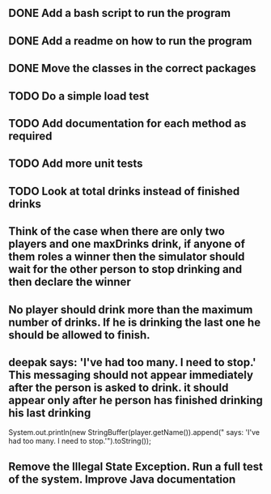 ** DONE Add a bash script to run the program
** DONE Add a readme on how to run the program
** DONE Move the classes in the correct packages
** TODO Do a simple load test
** TODO Add documentation for each method as required
** TODO Add more unit tests
** TODO Look at total drinks instead of finished drinks
** Think of the case when there are only two players and one maxDrinks drink, if anyone of them roles a winner then the simulator should wait for the other person to stop drinking and then declare the winner
** No player should drink more than the maximum number of drinks. If he is drinking the last one he should be allowed to finish.
** deepak says: 'I've had too many.  I need to stop.' This messaging should not appear immediately after the person is asked to drink. it should appear only after he person has finished drinking his last drinking
                                       System.out.println(new StringBuffer(player.getName()).append(" says: 'I've had too many.  I need to stop.'").toString());
** Remove the Illegal State Exception. Run a full test of the system. Improve Java documentation